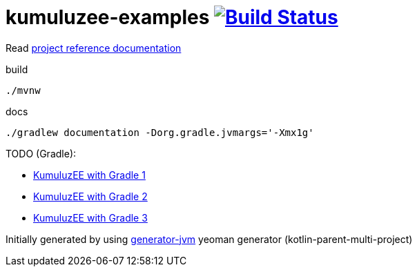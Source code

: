 = kumuluzee-examples image:https://travis-ci.org/daggerok/kumuluzee-examples.svg?branch=master["Build Status", link="https://travis-ci.org/daggerok/kumuluzee-examples"]

//tag::content[]

Read link:https://daggerok.github.io/kumuluzee-examples[project reference documentation]

.build
[source,bash]
----
./mvnw
----

.docs
[source,bash]
----
./gradlew documentation -Dorg.gradle.jvmargs='-Xmx1g'
----

TODO (Gradle):

- link:https://github.com/kumuluz/kumuluzee-samples/issues/14[KumuluzEE with Gradle 1]
- link:https://gist.github.com/ArtificialPB/fa629f321fd3f9d74cc77078da4b4bab[KumuluzEE with Gradle 2]
- link:https://github.com/ArtificialPB/kumuluzee-jax-rs-gradle[KumuluzEE with Gradle 3]

//end::content[]

Initially generated by using link:https://github.com/daggerok/generator-jvm/[generator-jvm] yeoman generator (kotlin-parent-multi-project)
